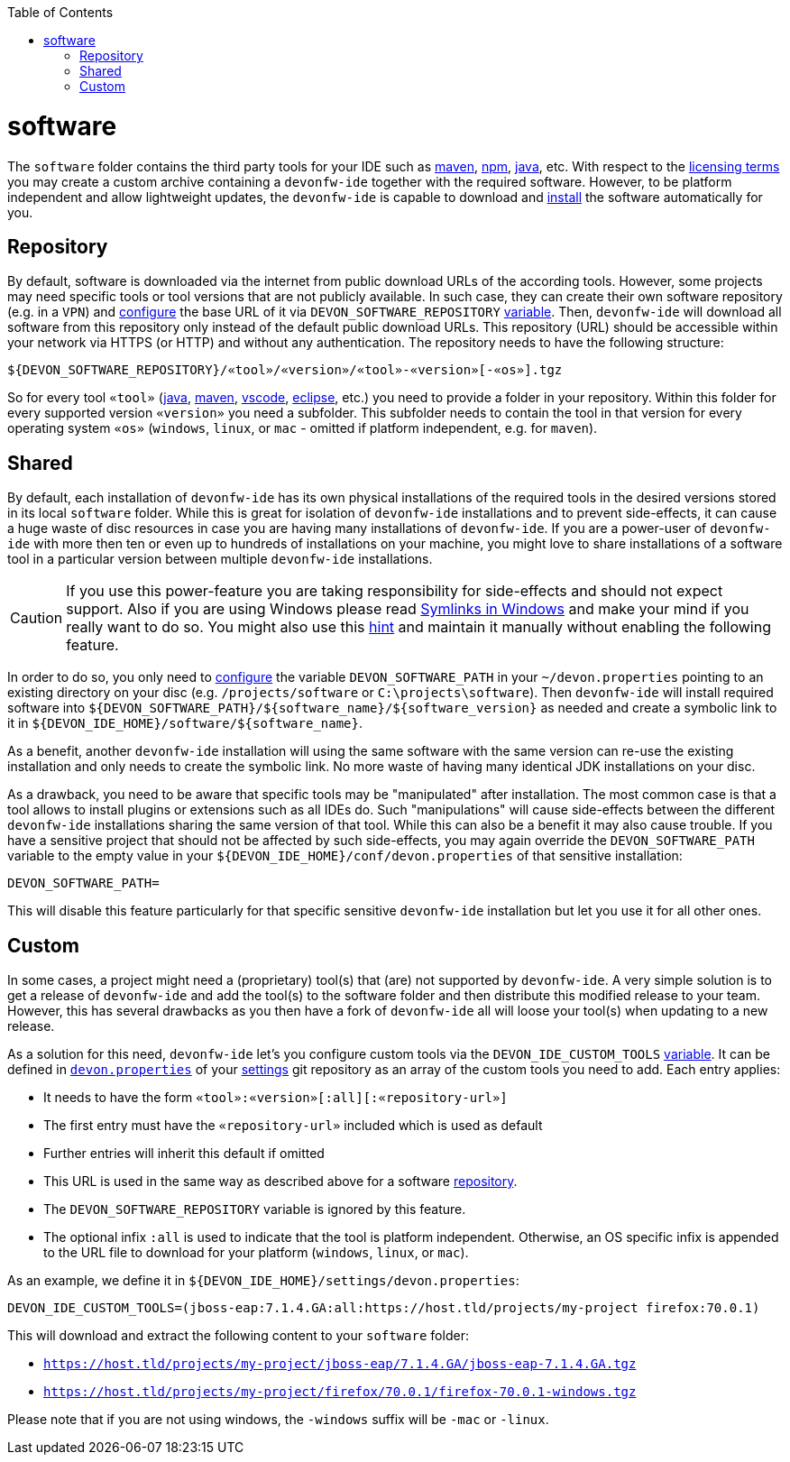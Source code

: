 :toc:
toc::[]

= software

The `software` folder contains the third party tools for your IDE such as link:mvn.asciidoc[maven], link:npm.asciidoc[npm], link:java.asciidoc[java], etc.
With respect to the link:license.asciidoc[licensing terms] you may create a custom archive containing a `devonfw-ide` together with the required software.
However, to be platform independent and allow lightweight updates, the `devonfw-ide` is capable to download and link:install.asciidoc[install] the software automatically for you.

== Repository

By default, software is downloaded via the internet from public download URLs of the according tools. However, some projects may need specific tools or tool versions that are not publicly available.
In such case, they can create their own software repository (e.g. in a `VPN`) and link:configuration.asciidoc[configure] the base URL of it via `DEVON_SOFTWARE_REPOSITORY` link:variables.asciidoc[variable].
Then, `devonfw-ide` will download all software from this repository only instead of the default public download URLs.
This repository (URL) should be accessible within your network via HTTPS (or HTTP) and without any authentication.
The repository needs to have the following structure:
```
${DEVON_SOFTWARE_REPOSITORY}/«tool»/«version»/«tool»-«version»[-«os»].tgz
```
So for every tool `«tool»` (link:java.asciidoc[java], link:mvn.asciidoc[maven], link:vscode.asciidoc[vscode], link:eclipse.asciidoc[eclipse], etc.) you need to provide a folder in your repository.
Within this folder for every supported version `«version»` you need a subfolder.
This subfolder needs to contain the tool in that version for every operating system `«os»` (`windows`, `linux`, or `mac` - omitted if platform independent, e.g. for `maven`).

== Shared

By default, each installation of `devonfw-ide` has its own physical installations of the required tools in the desired versions stored in its local `software` folder.
While this is great for isolation of `devonfw-ide` installations and to prevent side-effects, it can cause a huge waste of disc resources in case you are having many installations of `devonfw-ide`.
If you are a power-user of `devonfw-ide` with more then ten or even up to hundreds of installations on your machine, you might love to share installations of a software tool in a particular version between multiple `devonfw-ide` installations.

CAUTION: If you use this power-feature you are taking responsibility for side-effects and should not expect support. Also if you are using Windows please read https://www.joshkel.com/2018/01/18/symlinks-in-windows/[Symlinks in Windows] and make your mind if you really want to do so. You might also use this link:advanced-tooling-windows.asciidoc#create-symbolic-links[hint] and maintain it manually without enabling the following feature.

In order to do so, you only need to link:configuration.asciidoc[configure] the variable `DEVON_SOFTWARE_PATH` in your `~/devon.properties` pointing to an existing directory on your disc (e.g. `/projects/software` or `C:\projects\software`).
Then `devonfw-ide` will install required software into `${DEVON_SOFTWARE_PATH}/${software_name}/${software_version}` as needed and create a symbolic link to it in `${DEVON_IDE_HOME}/software/${software_name}`.

As a benefit, another `devonfw-ide` installation will using the same software with the same version can re-use the existing installation and only needs to create the symbolic link. No more waste of having many identical JDK installations on your disc.

As a drawback, you need to be aware that specific tools may be "manipulated" after installation.
The most common case is that a tool allows to install plugins or extensions such as all IDEs do. Such "manipulations" will cause side-effects between the different `devonfw-ide` installations sharing the same version of that tool.
While this can also be a benefit it may also cause trouble.
If you have a sensitive project that should not be affected by such side-effects, you may again override the `DEVON_SOFTWARE_PATH` variable to the empty value in your `${DEVON_IDE_HOME}/conf/devon.properties` of that sensitive installation:
```
DEVON_SOFTWARE_PATH=
```
This will disable this feature particularly for that specific sensitive `devonfw-ide` installation but let you use it for all other ones.

== Custom

In some cases, a project might need a (proprietary) tool(s) that (are) not supported by `devonfw-ide`. A very simple solution is to get a release of `devonfw-ide` and add the tool(s) to the software folder and then distribute this modified release to your team. However, this has several drawbacks as you then have a fork of `devonfw-ide` all will loose your tool(s) when updating to a new release.

As a solution for this need, `devonfw-ide` let's you configure custom tools via the `DEVON_IDE_CUSTOM_TOOLS` link:variables.asciidoc[variable]. It can be defined in link:configuration.asciidoc[`devon.properties`] of your link:settings.asciidoc[settings] git repository as an array of the custom tools you need to add.
Each entry applies:

* It needs to have the form `«tool»:«version»[:all][:«repository-url»]`
* The first entry must have the `«repository-url»` included which is used as default
* Further entries will inherit this default if omitted
* This URL is used in the same way as described above for a software xref:repository[repository].
* The `DEVON_SOFTWARE_REPOSITORY` variable is ignored by this feature.
* The optional infix `:all` is used to indicate that the tool is platform independent. Otherwise, an OS specific infix is appended to the URL file to download for your platform (`windows`, `linux`, or `mac`).

As an example, we define it in `${DEVON_IDE_HOME}/settings/devon.properties`:
```
DEVON_IDE_CUSTOM_TOOLS=(jboss-eap:7.1.4.GA:all:https://host.tld/projects/my-project firefox:70.0.1)
```
This will download and extract the following content to your `software` folder:

* `https://host.tld/projects/my-project/jboss-eap/7.1.4.GA/jboss-eap-7.1.4.GA.tgz`
* `https://host.tld/projects/my-project/firefox/70.0.1/firefox-70.0.1-windows.tgz`

Please note that if you are not using windows, the `-windows` suffix will be `-mac` or `-linux`.
